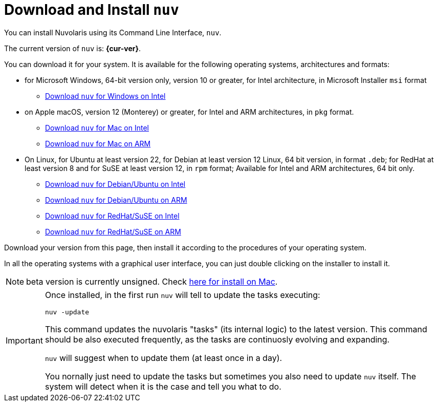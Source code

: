 = Download and Install `nuv` 

:base-url: github.com/nuvolaris/nuv/releases/download

You can install Nuvolaris using its Command Line Interface, `nuv`.

The current version of `nuv` is: *{cur-ver}*.

You can download it for your system. It is available for the following operating systems, architectures and formats:

* for Microsoft Windows, 64-bit version only, version 10 or greater, for Intel architecture, in Microsoft Installer `msi` format
** https://{base-url}/{cur-ver}/nuv_{cur-ver}_amd64.msi[Download `nuv` for Windows on Intel]


* on Apple macOS,  version 12 (Monterey) or greater, for Intel and ARM architectures, in `pkg` format.
** https://{base-url}/{cur-ver}/nuv_{cur-ver}_amd64.pkg[Download `nuv` for Mac on Intel ] 
** https://{base-url}/{cur-ver}/nuv_{cur-ver}_arm64.pkg[Download `nuv` for  Mac on ARM]

* On Linux, for Ubuntu at least version 22, for Debian at least version 12 Linux, 64 bit version, in format `.deb`; for RedHat at least version 8 and for SuSE at least version 12, in `rpm` format; Available for Intel and ARM architectures, 64 bit only.
** https://{base-url}/{cur-ver}/nuv_{cur-ver}_amd64.deb[Download `nuv` for Debian/Ubuntu on Intel] 
** https://{base-url}/{cur-ver}/nuv_{cur-ver}_arm64.deb[Download `nuv` for Debian/Ubuntu on ARM]
** https://{base-url}/{cur-ver}/nuv_{cur-ver}_amd64.rpm[Download `nuv` for RedHat/SuSE on Intel] 
** https://{base-url}/{cur-ver}/nuv_{cur-ver}_arm64.rpm[Download `nuv` for RedHat/SuSE on ARM]

Download your version from this page, then install it according to the procedures of your operating system.

In all the operating systems with a graphical user interface, you can just double clicking on the installer to install it.

[NOTE]
==== 
beta version is currently unsigned. Check https://www.wikihow.com/Install-Software-from-Unsigned-Developers-on-a-Mac[here for install on Mac].
====

[IMPORTANT]
====
Once installed, in the first run `nuv` will tell to update the tasks executing:
 
`nuv -update`

This command updates the nuvolaris "tasks" (its internal logic) to the latest version. This command should be also executed frequently, as the tasks are continuosly evolving and expanding.

`nuv` will suggest when to update them (at least once in a day).

You nornally just need to update the tasks but sometimes you also need to update `nuv` itself. The system will detect when it is the case and tell you what to do.
====
